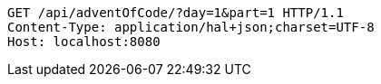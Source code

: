 [source,http,options="nowrap"]
----
GET /api/adventOfCode/?day=1&part=1 HTTP/1.1
Content-Type: application/hal+json;charset=UTF-8
Host: localhost:8080

----